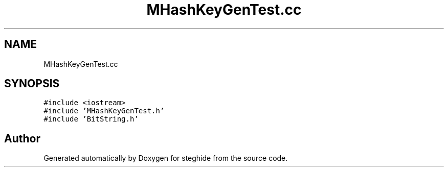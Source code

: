 .TH "MHashKeyGenTest.cc" 3 "Thu Aug 17 2017" "Version 0.5.1" "steghide" \" -*- nroff -*-
.ad l
.nh
.SH NAME
MHashKeyGenTest.cc
.SH SYNOPSIS
.br
.PP
\fC#include <iostream>\fP
.br
\fC#include 'MHashKeyGenTest\&.h'\fP
.br
\fC#include 'BitString\&.h'\fP
.br

.SH "Author"
.PP 
Generated automatically by Doxygen for steghide from the source code\&.
